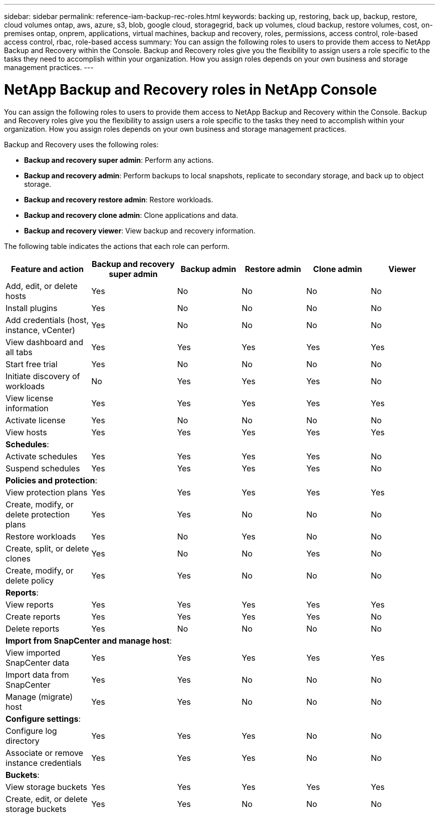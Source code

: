 ---
sidebar: sidebar
permalink: reference-iam-backup-rec-roles.html
keywords: backing up, restoring, back up, backup, restore, cloud volumes ontap, aws, azure, s3, blob, google cloud, storagegrid, back up volumes, cloud backup, restore volumes, cost, on-premises ontap, onprem, applications, virtual machines, backup and recovery, roles, permissions, access control, role-based access control, rbac, role-based access
summary: You can assign the following roles to users to provide them access to NetApp Backup and Recovery within the Console. Backup and Recovery roles give you the flexibility to assign users a role specific to the tasks they need to accomplish within your organization. How you assign roles depends on your own business and storage management practices.
---

= NetApp Backup and Recovery roles in NetApp Console
:hardbreaks:
:nofooter:
:icons: font
:linkattrs:
:imagesdir: ./media/

[.lead]
You can assign the following roles to users to provide them access to NetApp Backup and Recovery within the Console. Backup and Recovery roles give you the flexibility to assign users a role specific to the tasks they need to accomplish within your organization. How you assign roles depends on your own business and storage management practices.

Backup and Recovery uses the following roles: 

* *Backup and recovery super admin*: Perform any actions.
* *Backup and recovery admin*: Perform backups to local snapshots, replicate to secondary storage, and back up to object storage.
* *Backup and recovery restore admin*: Restore workloads. 
* *Backup and recovery clone admin*: Clone applications and data.
* *Backup and recovery viewer*: View backup and recovery information.

The following table indicates the actions that each role can perform. 

[cols=6*,options="header",cols="20,20,15,15a,15a,15a",width="100%"]
|===
| Feature and action
| Backup and recovery super admin
| Backup admin
| Restore admin
| Clone admin
| Viewer

|Add, edit, or delete hosts | Yes | No | No | No | No
|Install plugins | Yes | No | No | No | No
|Add credentials (host, instance, vCenter) | Yes | No | No | No | No

| View dashboard and all tabs | Yes | Yes |Yes |Yes | Yes
| Start free trial | Yes | No  |No |No | No
| Initiate discovery of workloads | No | Yes |Yes |Yes | No
| View license information | Yes | Yes |Yes |Yes | Yes
| Activate license | Yes | No  |No |No | No
| View hosts | Yes | Yes |Yes |Yes | Yes

6+| *Schedules*: 
| Activate schedules | Yes | Yes |Yes |Yes | No
| Suspend schedules | Yes | Yes | Yes |Yes | No


6+| *Policies and protection*: 
| View protection plans | Yes | Yes  |Yes |Yes | Yes
| Create, modify, or delete protection plans | Yes | Yes  | No |No | No
| Restore workloads | Yes | No  |Yes |No | No
| Create, split, or delete clones | Yes | No  |No |Yes | No
| Create, modify, or delete policy | Yes | Yes  |No |No | No


6+| *Reports*: 
| View reports | Yes | Yes |Yes |Yes | Yes
| Create reports | Yes | Yes |Yes | Yes | No
| Delete reports | Yes | No |No | No | No


6+| *Import from SnapCenter and manage host*: 
| View imported SnapCenter data | Yes | Yes  |Yes |Yes | Yes
| Import data from SnapCenter| Yes | Yes | No | No | No
| Manage (migrate) host| Yes | Yes | No | No | No

6+| *Configure settings*:
| Configure log directory| Yes | Yes  |Yes |No | No
| Associate or remove instance credentials| Yes | Yes |Yes |No | No

6+| *Buckets*:
| View storage buckets| Yes | Yes  |Yes |Yes | Yes
| Create, edit, or delete storage buckets| Yes | Yes |No |No | No


|===

